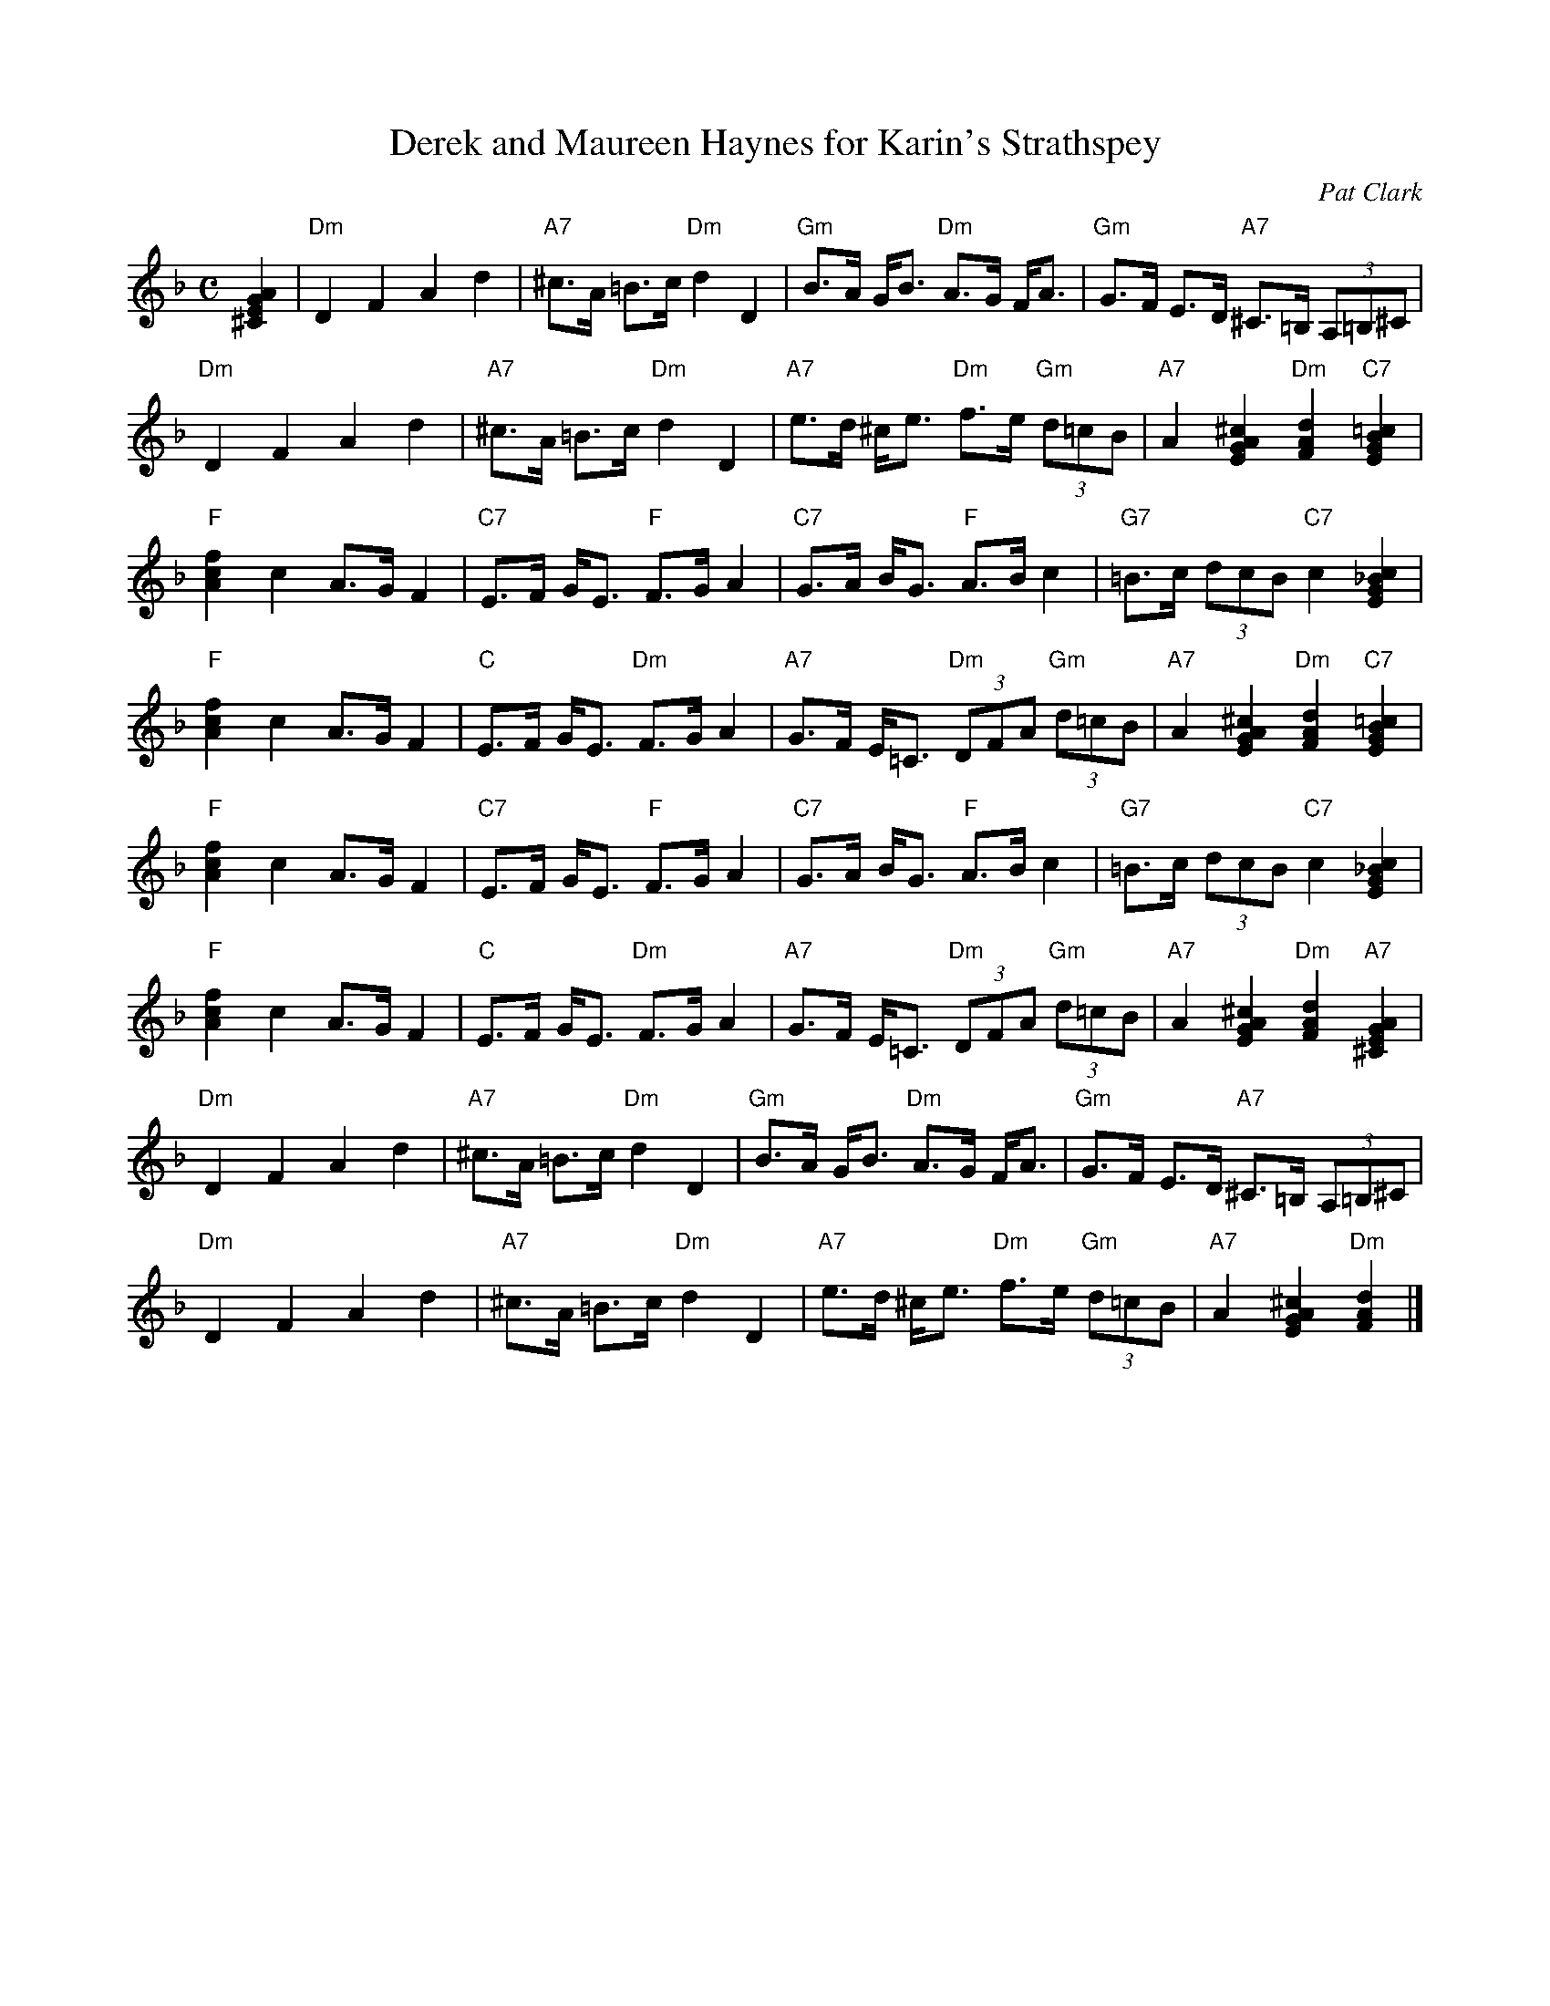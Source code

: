 X: 105
T: Derek and Maureen Haynes for Karin's Strathspey
C: Pat Clark
S: Kate Carpenter <katecarpenter:hotmail.co.uk> 2013-4-26
N: This is as received from Kate, minus the final '!' marks, and with spacing around the bar lines.
N: This is actually just two 8-bar phrases, played ABBA.
R: Strathspey
M: C
K: Dm
[^C2E2G2A2] | "Dm"D2F2A2d2 | "A7"^c>A =B>c "Dm"d2D2 | "Gm"B>A G<B "Dm"A>G F<A | "Gm"G>F E>D "A7"^C>=B, (3A,=B,^C |
"Dm"D2F2A2d2 | "A7"^c>A =B>c "Dm"d2D2 | "A7"e>d ^c<e "Dm"f>e "Gm"(3d=cB | "A7"A2[E2G2A2^c2]"Dm"[F2A2d2] "C7"[E2G2B2=c2] |
"F"[A2c2f2]c2 A>GF2 | "C7"E>F G<E "F"F>GA2 | "C7"G>A B<G "F"A>Bc2 | "G7"=B>c (3dcB "C7"c2[E2G2_B2c2] |
"F"[A2c2f2]c2 A>GF2 | "C"E>F G<E "Dm"F>GA2 | "A7"G>F E<=C "Dm"(3DFA "Gm"(3d=cB | "A7"A2[E2G2A2^c2]"Dm"[F2A2d2]"C7"[E2G2B2=c2] |
"F"[A2c2f2]c2 A>GF2 | "C7"E>F G<E "F"F>GA2 | "C7"G>A B<G "F"A>Bc2 | "G7"=B>c (3dcB "C7"c2[E2G2_B2c2] |
"F"[A2c2f2]c2 A>GF2 | "C"E>F G<E "Dm"F>GA2 | "A7"G>F E<=C "Dm"(3DFA "Gm"(3d=cB | "A7"A2[E2G2A2^c2]"Dm"[F2A2d2] "A7"[^C2E2G2A2] |
"Dm"D2F2A2d2 | "A7"^c>A =B>c "Dm"d2D2 | "Gm"B>A G<B "Dm"A>G F<A | "Gm"G>F E>D "A7"^C>=B, (3A,=B,^C |
"Dm"D2F2A2d2 | "A7"^c>A =B>c "Dm"d2D2 | "A7"e>d ^c<e "Dm"f>e "Gm"(3d=cB | "A7"A2[E2G2A2^c2]"Dm"[F2A2d2] |]
